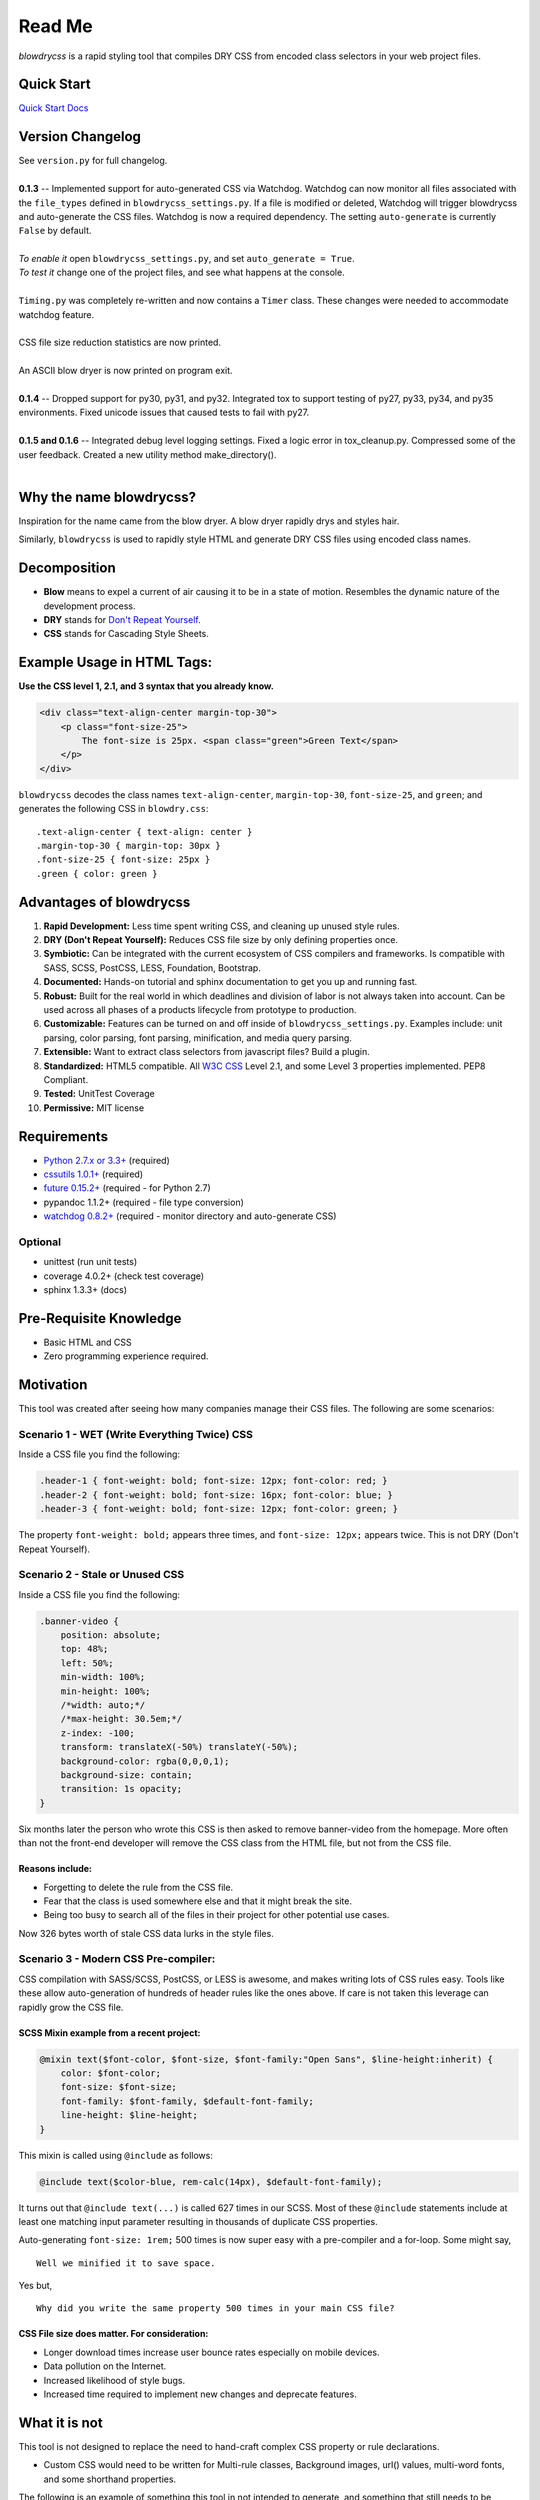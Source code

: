 Read Me
=======

`blowdrycss` is a rapid styling tool that compiles DRY CSS from encoded class selectors in your web project files.

Quick Start
~~~~~~~~~~~

`Quick Start Docs <http://blowdrycss.readthedocs.org/en/latest/quickstart.html>`__

Version Changelog
~~~~~~~~~~~~~~~~~

| See ``version.py`` for full changelog.
|
| **0.1.3** -- Implemented support for auto-generated CSS via Watchdog. Watchdog can now monitor all files
  associated with the ``file_types`` defined in ``blowdrycss_settings.py``. If a file is modified or deleted,
  Watchdog will trigger blowdrycss and auto-generate the CSS files. Watchdog is now a required dependency.
  The setting ``auto-generate`` is currently ``False`` by default.
|
| *To enable it* open ``blowdrycss_settings.py``, and set ``auto_generate = True``.
| *To test it* change one of the project files, and see what happens at the console.
|
| ``Timing.py`` was completely re-written and now contains a ``Timer`` class. These changes were needed to
  accommodate watchdog feature.
|
| CSS file size reduction statistics are now printed.
|
| An ASCII blow dryer is now printed on program exit.
|
| **0.1.4** -- Dropped support for py30, py31, and py32. Integrated tox to support testing of py27, py33, py34, and
  py35 environments. Fixed unicode issues that caused tests to fail with py27.
|
| **0.1.5 and 0.1.6** -- Integrated debug level logging settings. Fixed a logic error in tox_cleanup.py. Compressed
  some of the user feedback. Created a new utility method make_directory().
|

Why the name blowdrycss?
~~~~~~~~~~~~~~~~~~~~~~~~

Inspiration for the name came from the blow dryer. A blow dryer rapidly drys and styles hair.

Similarly, ``blowdrycss`` is used to rapidly style HTML and generate DRY CSS files using encoded class names.

Decomposition
~~~~~~~~~~~~~

-  **Blow** means to expel a current of air causing it to be in a state of motion. Resembles the dynamic nature of the development process.
-  **DRY** stands for `Don't Repeat Yourself <https://en.wikipedia.org/wiki/Don%27t_repeat_yourself>`__.
-  **CSS** stands for Cascading Style Sheets.

Example Usage in HTML Tags:
~~~~~~~~~~~~~~~~~~~~~~~~~~~

**Use the CSS level 1, 2.1, and 3 syntax that you already know.**

.. code:: html

    <div class="text-align-center margin-top-30">
        <p class="font-size-25">
            The font-size is 25px. <span class="green">Green Text</span>
        </p>
    </div>

``blowdrycss`` decodes the class names ``text-align-center``,
``margin-top-30``, ``font-size-25``, and ``green``; and generates the
following CSS in ``blowdry.css``:

::

    .text-align-center { text-align: center }
    .margin-top-30 { margin-top: 30px }
    .font-size-25 { font-size: 25px }
    .green { color: green }

Advantages of blowdrycss
~~~~~~~~~~~~~~~~~~~~~~~~

#. **Rapid Development:** Less time spent writing CSS, and cleaning up unused style rules.
#. **DRY (Don't Repeat Yourself):** Reduces CSS file size by only defining properties once.
#. **Symbiotic:** Can be integrated with the current ecosystem of CSS compilers and frameworks. Is compatible with SASS, SCSS, PostCSS, LESS, Foundation, Bootstrap.
#. **Documented:** Hands-on tutorial and sphinx documentation to get you up and running fast.
#. **Robust:** Built for the real world in which deadlines and division of labor is not always taken into account. Can be used across all phases of a products lifecycle from prototype to production.
#. **Customizable:** Features can be turned on and off inside of ``blowdrycss_settings.py``. Examples include: unit parsing, color parsing, font parsing, minification, and media query parsing.
#. **Extensible:** Want to extract class selectors from javascript files? Build a plugin.
#. **Standardized:** HTML5 compatible. All `W3C CSS <http://www.w3.org/Style/CSS/Overview.en.html>`__ Level 2.1, and some Level 3 properties implemented. PEP8 Compliant.
#. **Tested:** UnitTest Coverage
#. **Permissive:** MIT license

Requirements
~~~~~~~~~~~~

- `Python 2.7.x or 3.3+ <https://www.python.org/downloads/>`__ (required)
- `cssutils 1.0.1+ <https://bitbucket.org/cthedot/cssutils>`__ (required)
- `future 0.15.2+ <https://pypi.python.org/pypi/future>`__ (required - for Python 2.7)
- pypandoc 1.1.2+ (required - file type conversion)
- `watchdog 0.8.2+ <https://pypi.python.org/pypi/watchdog/0.8.3>`__ (required - monitor directory and auto-generate CSS)

Optional
''''''''

- unittest (run unit tests)
- coverage 4.0.2+ (check test coverage)
- sphinx 1.3.3+ (docs)

Pre-Requisite Knowledge
~~~~~~~~~~~~~~~~~~~~~~~

-  Basic HTML and CSS
-  Zero programming experience required.

Motivation
~~~~~~~~~~

This tool was created after seeing how many companies manage their CSS files. The following are some scenarios:

Scenario 1 - WET (Write Everything Twice) CSS
'''''''''''''''''''''''''''''''''''''''''''''

Inside a CSS file you find the following:

.. code:: css

    .header-1 { font-weight: bold; font-size: 12px; font-color: red; }
    .header-2 { font-weight: bold; font-size: 16px; font-color: blue; }
    .header-3 { font-weight: bold; font-size: 12px; font-color: green; }

The property ``font-weight: bold;`` appears three times, and
``font-size: 12px;`` appears twice. This is not DRY (Don't Repeat
Yourself).

Scenario 2 - Stale or Unused CSS
''''''''''''''''''''''''''''''''

Inside a CSS file you find the following:

.. code:: css

    .banner-video {
        position: absolute;
        top: 48%;
        left: 50%;
        min-width: 100%;
        min-height: 100%;
        /*width: auto;*/
        /*max-height: 30.5em;*/
        z-index: -100;
        transform: translateX(-50%) translateY(-50%);
        background-color: rgba(0,0,0,1);
        background-size: contain;
        transition: 1s opacity;
    }

Six months later the person who wrote this CSS is then asked to remove
banner-video from the homepage. More often than not the
front-end developer will remove the CSS class from the HTML file, but
not from the CSS file.

Reasons include:
^^^^^^^^^^^^^^^^

-  Forgetting to delete the rule from the CSS file.
-  Fear that the class is used somewhere else and that it might break
   the site.
-  Being too busy to search all of the files in their project for other
   potential use cases.

Now 326 bytes worth of stale CSS data lurks in the style files.

Scenario 3 - Modern CSS Pre-compiler:
'''''''''''''''''''''''''''''''''''''

CSS compilation with SASS/SCSS, PostCSS, or LESS is awesome, and makes
writing lots of CSS rules easy. Tools like these allow auto-generation
of hundreds of header rules like the ones above. If care is not taken
this leverage can rapidly grow the CSS file.

SCSS Mixin example from a recent project:
^^^^^^^^^^^^^^^^^^^^^^^^^^^^^^^^^^^^^^^^^

.. code:: css

    @mixin text($font-color, $font-size, $font-family:"Open Sans", $line-height:inherit) {
        color: $font-color;
        font-size: $font-size;
        font-family: $font-family, $default-font-family;
        line-height: $line-height;
    }

This mixin is called using ``@include`` as follows:

.. code:: css

    @include text($color-blue, rem-calc(14px), $default-font-family);

It turns out that ``@include text(...)`` is called 627 times in our
SCSS. Most of these ``@include`` statements include at least one
matching input parameter resulting in thousands of duplicate CSS
properties.

Auto-generating ``font-size: 1rem;`` 500 times is now super easy with a
pre-compiler and a for-loop. Some might say, ::

    Well we minified it to save space.

Yes but, ::

    Why did you write the same property 500 times in your main CSS file?

CSS File size does matter. For consideration:
^^^^^^^^^^^^^^^^^^^^^^^^^^^^^^^^^^^^^^^^^^^^^

-  Longer download times increase user bounce rates especially on mobile
   devices.
-  Data pollution on the Internet.
-  Increased likelihood of style bugs.
-  Increased time required to implement new changes and
   deprecate features.

What it is not
~~~~~~~~~~~~~~

This tool is not designed to replace the need to hand-craft complex CSS property or rule declarations.

* Custom CSS would need to be written for Multi-rule classes, Background images, url() values, multi-word fonts, and some shorthand properties.

The following is an example of something this tool in not intended to
generate, and something that still needs to be written by hand.

.. code:: css

    .home-banner {
        background: url("https://somewhere.net/images/banner/home-mainbanner-bg.jpg") no-repeat;
        font-family: "Open Sans","Source Sans Pro",Arial;
        background-repeat: no-repeat;
        background-size: cover;
        min-height: 7rem;
        font-weight: bold;
        font-size: 3.5625rem;
        color: white;
        line-height: 3.6875rem;
        text-align: center;
        text-shadow: -2px 2px 4px rgba(0,0,0,0.5);
    }

Valuable References
~~~~~~~~~~~~~~~~~~~

    `Blowdrycss Documentation <http://blowdrycss.readthedocs.org/en/latest/index.html>`__

    `Github Repo <https://github.com/nueverest/blowdrycss>`__

    `Slides presented at DessertPy <https://docs.google.com/presentation/d/1wjkbvQUorD9rzdPWjwPXaJcYPOBnrjE1qUJY2M4xwuY/edit#slide=id.gc6f8badac_0_0>`__

    `W3C Full CSS property table <http://www.w3.org/TR/CSS21/propidx.html>`__

    `Don't Repeat Yourself <https://en.wikipedia.org/wiki/Don%27t_repeat_yourself>`__

    `Download Python <https://www.python.org/downloads/>`__

    `cssutils 1.0.1+ <https://bitbucket.org/cthedot/cssutils>`__

    `watchdog 0.8.2+ <https://pypi.python.org/pypi/watchdog/0.8.3>`__

License
~~~~~~~

    The MIT license

How to Contribute
~~~~~~~~~~~~~~~~~

-  Open an Issue first
-  Write Code
-  Write Unit Tests (All tests must pass. 100% coverage preferred.)